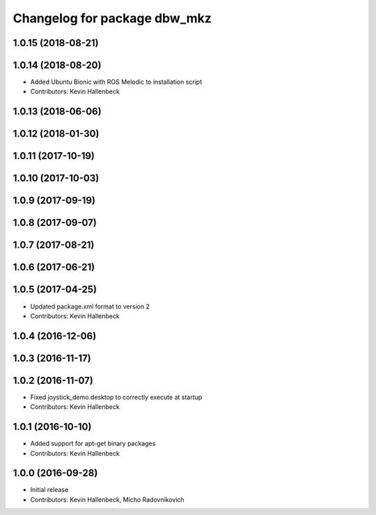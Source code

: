 ^^^^^^^^^^^^^^^^^^^^^^^^^^^^^
Changelog for package dbw_mkz
^^^^^^^^^^^^^^^^^^^^^^^^^^^^^

1.0.15 (2018-08-21)
-------------------

1.0.14 (2018-08-20)
-------------------
* Added Ubuntu Bionic with ROS Melodic to installation script
* Contributors: Kevin Hallenbeck

1.0.13 (2018-06-06)
-------------------

1.0.12 (2018-01-30)
-------------------

1.0.11 (2017-10-19)
-------------------

1.0.10 (2017-10-03)
-------------------

1.0.9 (2017-09-19)
------------------

1.0.8 (2017-09-07)
------------------

1.0.7 (2017-08-21)
------------------

1.0.6 (2017-06-21)
------------------

1.0.5 (2017-04-25)
------------------
* Updated package.xml format to version 2
* Contributors: Kevin Hallenbeck

1.0.4 (2016-12-06)
------------------

1.0.3 (2016-11-17)
------------------

1.0.2 (2016-11-07)
------------------
* Fixed joystick_demo.desktop to correctly execute at startup
* Contributors: Kevin Hallenbeck

1.0.1 (2016-10-10)
------------------
* Added support for apt-get binary packages
* Contributors: Kevin Hallenbeck

1.0.0 (2016-09-28)
------------------
* Initial release
* Contributors: Kevin Hallenbeck, Micho Radovnikovich
